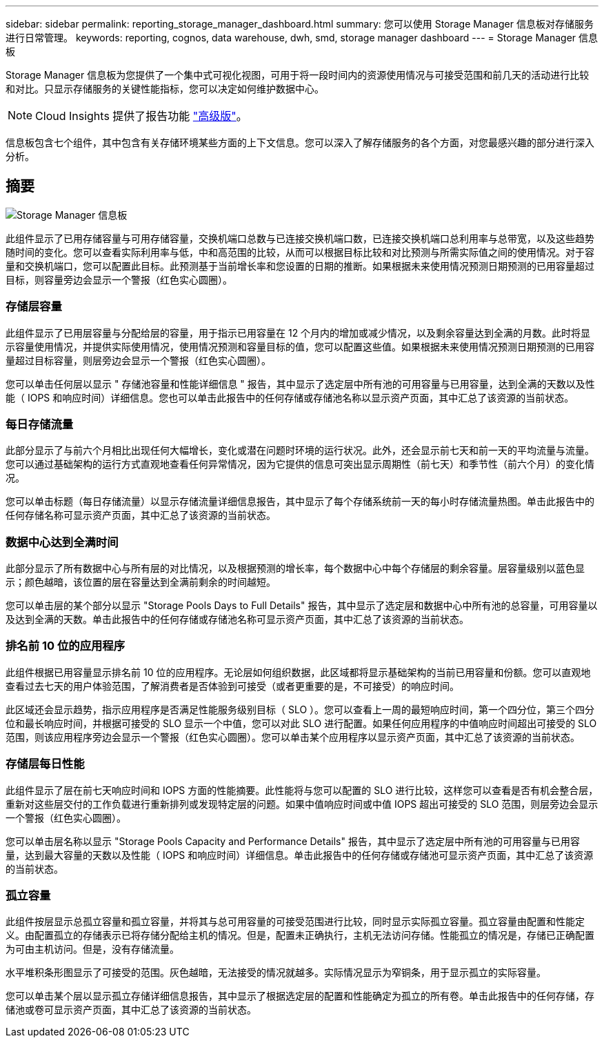 ---
sidebar: sidebar 
permalink: reporting_storage_manager_dashboard.html 
summary: 您可以使用 Storage Manager 信息板对存储服务进行日常管理。 
keywords: reporting, cognos, data warehouse, dwh, smd, storage manager dashboard 
---
= Storage Manager 信息板


[role="lead"]
Storage Manager 信息板为您提供了一个集中式可视化视图，可用于将一段时间内的资源使用情况与可接受范围和前几天的活动进行比较和对比。只显示存储服务的关键性能指标，您可以决定如何维护数据中心。


NOTE: Cloud Insights 提供了报告功能 link:concept_subscribing_to_cloud_insights.html["高级版"]。

信息板包含七个组件，其中包含有关存储环境某些方面的上下文信息。您可以深入了解存储服务的各个方面，对您最感兴趣的部分进行深入分析。



== 摘要

image:Reporting-SMD.png["Storage Manager 信息板"]

此组件显示了已用存储容量与可用存储容量，交换机端口总数与已连接交换机端口数，已连接交换机端口总利用率与总带宽，以及这些趋势随时间的变化。您可以查看实际利用率与低，中和高范围的比较，从而可以根据目标比较和对比预测与所需实际值之间的使用情况。对于容量和交换机端口，您可以配置此目标。此预测基于当前增长率和您设置的日期的推断。如果根据未来使用情况预测日期预测的已用容量超过目标，则容量旁边会显示一个警报（红色实心圆圈）。



=== 存储层容量

此组件显示了已用层容量与分配给层的容量，用于指示已用容量在 12 个月内的增加或减少情况，以及剩余容量达到全满的月数。此时将显示容量使用情况，并提供实际使用情况，使用情况预测和容量目标的值，您可以配置这些值。如果根据未来使用情况预测日期预测的已用容量超过目标容量，则层旁边会显示一个警报（红色实心圆圈）。

您可以单击任何层以显示 " 存储池容量和性能详细信息 " 报告，其中显示了选定层中所有池的可用容量与已用容量，达到全满的天数以及性能（ IOPS 和响应时间）详细信息。您也可以单击此报告中的任何存储或存储池名称以显示资产页面，其中汇总了该资源的当前状态。



=== 每日存储流量

此部分显示了与前六个月相比出现任何大幅增长，变化或潜在问题时环境的运行状况。此外，还会显示前七天和前一天的平均流量与流量。您可以通过基础架构的运行方式直观地查看任何异常情况，因为它提供的信息可突出显示周期性（前七天）和季节性（前六个月）的变化情况。

您可以单击标题（每日存储流量）以显示存储流量详细信息报告，其中显示了每个存储系统前一天的每小时存储流量热图。单击此报告中的任何存储名称可显示资产页面，其中汇总了该资源的当前状态。



=== 数据中心达到全满时间

此部分显示了所有数据中心与所有层的对比情况，以及根据预测的增长率，每个数据中心中每个存储层的剩余容量。层容量级别以蓝色显示；颜色越暗，该位置的层在容量达到全满前剩余的时间越短。

您可以单击层的某个部分以显示 "Storage Pools Days to Full Details" 报告，其中显示了选定层和数据中心中所有池的总容量，可用容量以及达到全满的天数。单击此报告中的任何存储或存储池名称可显示资产页面，其中汇总了该资源的当前状态。



=== 排名前 10 位的应用程序

此组件根据已用容量显示排名前 10 位的应用程序。无论层如何组织数据，此区域都将显示基础架构的当前已用容量和份额。您可以直观地查看过去七天的用户体验范围，了解消费者是否体验到可接受（或者更重要的是，不可接受）的响应时间。

此区域还会显示趋势，指示应用程序是否满足性能服务级别目标（ SLO ）。您可以查看上一周的最短响应时间，第一个四分位，第三个四分位和最长响应时间，并根据可接受的 SLO 显示一个中值，您可以对此 SLO 进行配置。如果任何应用程序的中值响应时间超出可接受的 SLO 范围，则该应用程序旁边会显示一个警报（红色实心圆圈）。您可以单击某个应用程序以显示资产页面，其中汇总了该资源的当前状态。



=== 存储层每日性能

此组件显示了层在前七天响应时间和 IOPS 方面的性能摘要。此性能将与您可以配置的 SLO 进行比较，这样您可以查看是否有机会整合层，重新对这些层交付的工作负载进行重新排列或发现特定层的问题。如果中值响应时间或中值 IOPS 超出可接受的 SLO 范围，则层旁边会显示一个警报（红色实心圆圈）。

您可以单击层名称以显示 "Storage Pools Capacity and Performance Details" 报告，其中显示了选定层中所有池的可用容量与已用容量，达到最大容量的天数以及性能（ IOPS 和响应时间）详细信息。单击此报告中的任何存储或存储池可显示资产页面，其中汇总了该资源的当前状态。



=== 孤立容量

此组件按层显示总孤立容量和孤立容量，并将其与总可用容量的可接受范围进行比较，同时显示实际孤立容量。孤立容量由配置和性能定义。由配置孤立的存储表示已将存储分配给主机的情况。但是，配置未正确执行，主机无法访问存储。性能孤立的情况是，存储已正确配置为可由主机访问。但是，没有存储流量。

水平堆积条形图显示了可接受的范围。灰色越暗，无法接受的情况就越多。实际情况显示为窄铜条，用于显示孤立的实际容量。

您可以单击某个层以显示孤立存储详细信息报告，其中显示了根据选定层的配置和性能确定为孤立的所有卷。单击此报告中的任何存储，存储池或卷可显示资产页面，其中汇总了该资源的当前状态。
